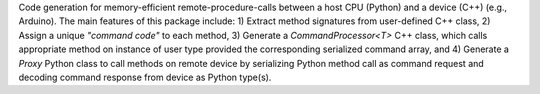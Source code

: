 Code generation for memory-efficient remote-procedure-calls between a host CPU (Python) and a device (C++) (e.g., Arduino).
The main features of this package include: 1) Extract method signatures from user-defined C++ class, 2) Assign a unique *"command code"* to each method, 3) Generate a `CommandProcessor<T>` C++ class, which calls appropriate method on instance of user type provided the corresponding serialized command array, and 4) Generate a `Proxy` Python class to call methods on remote device by serializing Python method call as command request and decoding command response from device as Python type(s).

